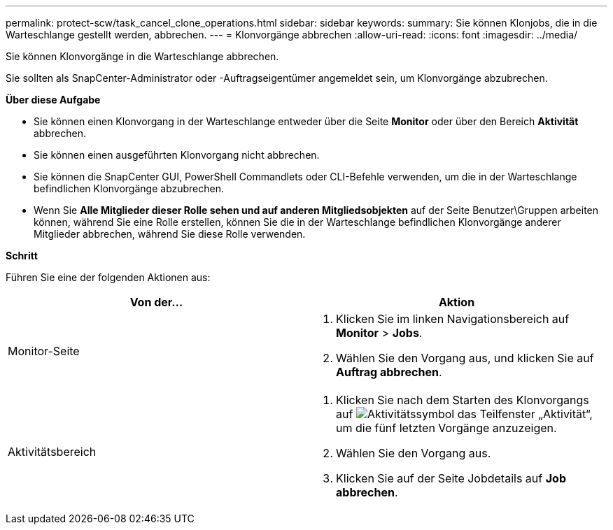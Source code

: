---
permalink: protect-scw/task_cancel_clone_operations.html 
sidebar: sidebar 
keywords:  
summary: Sie können Klonjobs, die in die Warteschlange gestellt werden, abbrechen. 
---
= Klonvorgänge abbrechen
:allow-uri-read: 
:icons: font
:imagesdir: ../media/


[role="lead"]
Sie können Klonvorgänge in die Warteschlange abbrechen.

Sie sollten als SnapCenter-Administrator oder -Auftragseigentümer angemeldet sein, um Klonvorgänge abzubrechen.

*Über diese Aufgabe*

* Sie können einen Klonvorgang in der Warteschlange entweder über die Seite *Monitor* oder über den Bereich *Aktivität* abbrechen.
* Sie können einen ausgeführten Klonvorgang nicht abbrechen.
* Sie können die SnapCenter GUI, PowerShell Commandlets oder CLI-Befehle verwenden, um die in der Warteschlange befindlichen Klonvorgänge abzubrechen.
* Wenn Sie *Alle Mitglieder dieser Rolle sehen und auf anderen Mitgliedsobjekten* auf der Seite Benutzer\Gruppen arbeiten können, während Sie eine Rolle erstellen, können Sie die in der Warteschlange befindlichen Klonvorgänge anderer Mitglieder abbrechen, während Sie diese Rolle verwenden.


*Schritt*

Führen Sie eine der folgenden Aktionen aus:

|===
| Von der... | Aktion 


 a| 
Monitor-Seite
 a| 
. Klicken Sie im linken Navigationsbereich auf *Monitor* > *Jobs*.
. Wählen Sie den Vorgang aus, und klicken Sie auf *Auftrag abbrechen*.




 a| 
Aktivitätsbereich
 a| 
. Klicken Sie nach dem Starten des Klonvorgangs auf image:../media/activity_pane_icon.gif["Aktivitätssymbol"] das Teilfenster „Aktivität“, um die fünf letzten Vorgänge anzuzeigen.
. Wählen Sie den Vorgang aus.
. Klicken Sie auf der Seite Jobdetails auf *Job abbrechen*.


|===